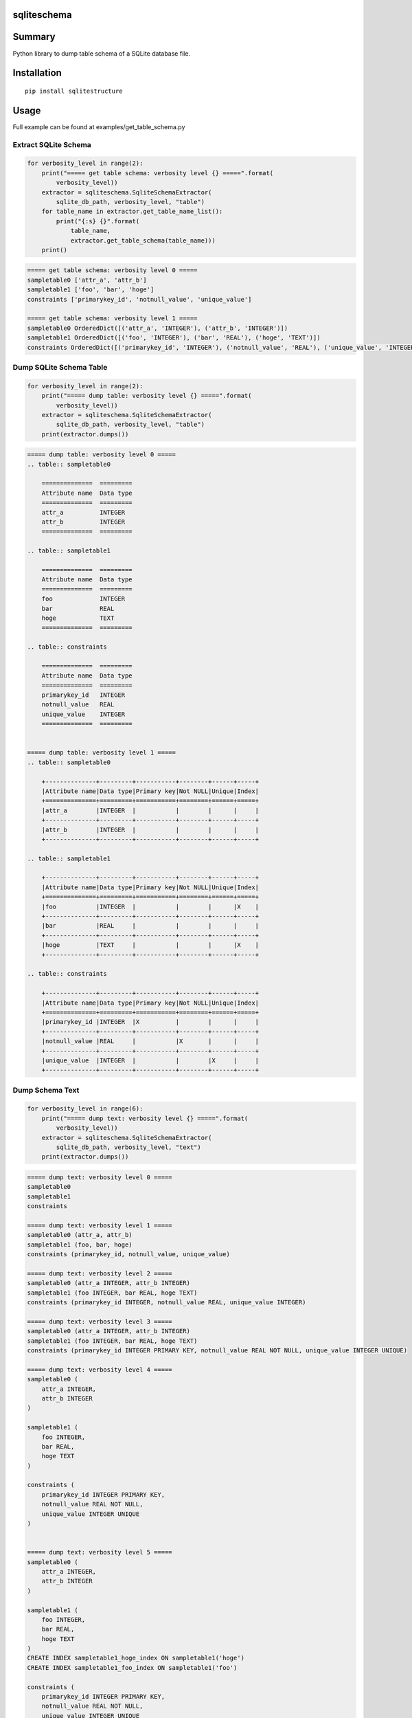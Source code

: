 sqliteschema
===============

.. image:: https://badge.fury.io/py/sqliteschema.svg
    :target: https://badge.fury.io/py/sqliteschema
    
.. image:: https://img.shields.io/pypi/pyversions/sqliteschema.svg
    :target: https://pypi.python.org/pypi/sqliteschema
   
.. image:: https://img.shields.io/travis/thombashi/sqliteschema/master.svg?label=Linux
    :target: https://travis-ci.org/thombashi/sqliteschema

.. image:: https://img.shields.io/appveyor/ci/thombashi/sqliteschema/master.svg?label=Windows
    :target: https://ci.appveyor.com/project/thombashi/sqliteschema/branch/master

.. image:: https://coveralls.io/repos/github/thombashi/sqliteschema/badge.svg?branch=master
    :target: https://coveralls.io/github/thombashi/sqliteschema?branch=master


Summary
=======
Python library to dump table schema of a SQLite database file.


Installation
============

::

    pip install sqlitestructure


Usage
=====
Full example can be found at examples/get_table_schema.py

Extract SQLite Schema
----------------------------------

.. code:: python

    for verbosity_level in range(2):
        print("===== get table schema: verbosity level {} =====".format(
            verbosity_level))
        extractor = sqliteschema.SqliteSchemaExtractor(
            sqlite_db_path, verbosity_level, "table")
        for table_name in extractor.get_table_name_list():
            print("{:s} {}".format(
                table_name,
                extractor.get_table_schema(table_name)))
        print()

.. code::

    ===== get table schema: verbosity level 0 =====
    sampletable0 ['attr_a', 'attr_b']
    sampletable1 ['foo', 'bar', 'hoge']
    constraints ['primarykey_id', 'notnull_value', 'unique_value']

    ===== get table schema: verbosity level 1 =====
    sampletable0 OrderedDict([('attr_a', 'INTEGER'), ('attr_b', 'INTEGER')])
    sampletable1 OrderedDict([('foo', 'INTEGER'), ('bar', 'REAL'), ('hoge', 'TEXT')])
    constraints OrderedDict([('primarykey_id', 'INTEGER'), ('notnull_value', 'REAL'), ('unique_value', 'INTEGER')])


Dump SQLite Schema Table
----------------------------------

.. code:: python

    for verbosity_level in range(2):
        print("===== dump table: verbosity level {} =====".format(
            verbosity_level))
        extractor = sqliteschema.SqliteSchemaExtractor(
            sqlite_db_path, verbosity_level, "table")
        print(extractor.dumps())

.. code::

    ===== dump table: verbosity level 0 =====
    .. table:: sampletable0

        ==============  =========
        Attribute name  Data type
        ==============  =========
        attr_a          INTEGER  
        attr_b          INTEGER  
        ==============  =========

    .. table:: sampletable1

        ==============  =========
        Attribute name  Data type
        ==============  =========
        foo             INTEGER  
        bar             REAL     
        hoge            TEXT     
        ==============  =========

    .. table:: constraints

        ==============  =========
        Attribute name  Data type
        ==============  =========
        primarykey_id   INTEGER  
        notnull_value   REAL     
        unique_value    INTEGER  
        ==============  =========


    ===== dump table: verbosity level 1 =====
    .. table:: sampletable0

        +--------------+---------+-----------+--------+------+-----+
        |Attribute name|Data type|Primary key|Not NULL|Unique|Index|
        +==============+=========+===========+========+======+=====+
        |attr_a        |INTEGER  |           |        |      |     |
        +--------------+---------+-----------+--------+------+-----+
        |attr_b        |INTEGER  |           |        |      |     |
        +--------------+---------+-----------+--------+------+-----+

    .. table:: sampletable1

        +--------------+---------+-----------+--------+------+-----+
        |Attribute name|Data type|Primary key|Not NULL|Unique|Index|
        +==============+=========+===========+========+======+=====+
        |foo           |INTEGER  |           |        |      |X    |
        +--------------+---------+-----------+--------+------+-----+
        |bar           |REAL     |           |        |      |     |
        +--------------+---------+-----------+--------+------+-----+
        |hoge          |TEXT     |           |        |      |X    |
        +--------------+---------+-----------+--------+------+-----+

    .. table:: constraints

        +--------------+---------+-----------+--------+------+-----+
        |Attribute name|Data type|Primary key|Not NULL|Unique|Index|
        +==============+=========+===========+========+======+=====+
        |primarykey_id |INTEGER  |X          |        |      |     |
        +--------------+---------+-----------+--------+------+-----+
        |notnull_value |REAL     |           |X       |      |     |
        +--------------+---------+-----------+--------+------+-----+
        |unique_value  |INTEGER  |           |        |X     |     |
        +--------------+---------+-----------+--------+------+-----+

Dump Schema Text
---------------------------

.. code:: python

    for verbosity_level in range(6):
        print("===== dump text: verbosity level {} =====".format(
            verbosity_level))
        extractor = sqliteschema.SqliteSchemaExtractor(
            sqlite_db_path, verbosity_level, "text")
        print(extractor.dumps())

.. code::

    ===== dump text: verbosity level 0 =====
    sampletable0
    sampletable1
    constraints

    ===== dump text: verbosity level 1 =====
    sampletable0 (attr_a, attr_b)
    sampletable1 (foo, bar, hoge)
    constraints (primarykey_id, notnull_value, unique_value)

    ===== dump text: verbosity level 2 =====
    sampletable0 (attr_a INTEGER, attr_b INTEGER)
    sampletable1 (foo INTEGER, bar REAL, hoge TEXT)
    constraints (primarykey_id INTEGER, notnull_value REAL, unique_value INTEGER)

    ===== dump text: verbosity level 3 =====
    sampletable0 (attr_a INTEGER, attr_b INTEGER)
    sampletable1 (foo INTEGER, bar REAL, hoge TEXT)
    constraints (primarykey_id INTEGER PRIMARY KEY, notnull_value REAL NOT NULL, unique_value INTEGER UNIQUE)

    ===== dump text: verbosity level 4 =====
    sampletable0 (
        attr_a INTEGER,
        attr_b INTEGER
    )

    sampletable1 (
        foo INTEGER,
        bar REAL,
        hoge TEXT
    )

    constraints (
        primarykey_id INTEGER PRIMARY KEY,
        notnull_value REAL NOT NULL,
        unique_value INTEGER UNIQUE
    )


    ===== dump text: verbosity level 5 =====
    sampletable0 (
        attr_a INTEGER,
        attr_b INTEGER
    )

    sampletable1 (
        foo INTEGER,
        bar REAL,
        hoge TEXT
    )
    CREATE INDEX sampletable1_hoge_index ON sampletable1('hoge')
    CREATE INDEX sampletable1_foo_index ON sampletable1('foo')

    constraints (
        primarykey_id INTEGER PRIMARY KEY,
        notnull_value REAL NOT NULL,
        unique_value INTEGER UNIQUE
    )


Dependencies
============

Python 2.7+ or 3.3+

- `logbook <http://logbook.readthedocs.io/en/stable/>`__
- `pytablewriter <https://github.com/thombashi/pytablewriter>`__
- `SimpleSQLite <https://github.com/thombashi/SimpleSQLite>`__
- `six <https://pypi.python.org/pypi/six/>`__
- `typepy <https://github.com/thombashi/typepy>`__

Test dependencies
-----------------

-  `pytest <https://pypi.python.org/pypi/pytest>`__
-  `pytest-runner <https://pypi.python.org/pypi/pytest-runner>`__
-  `tox <https://pypi.python.org/pypi/tox>`__
